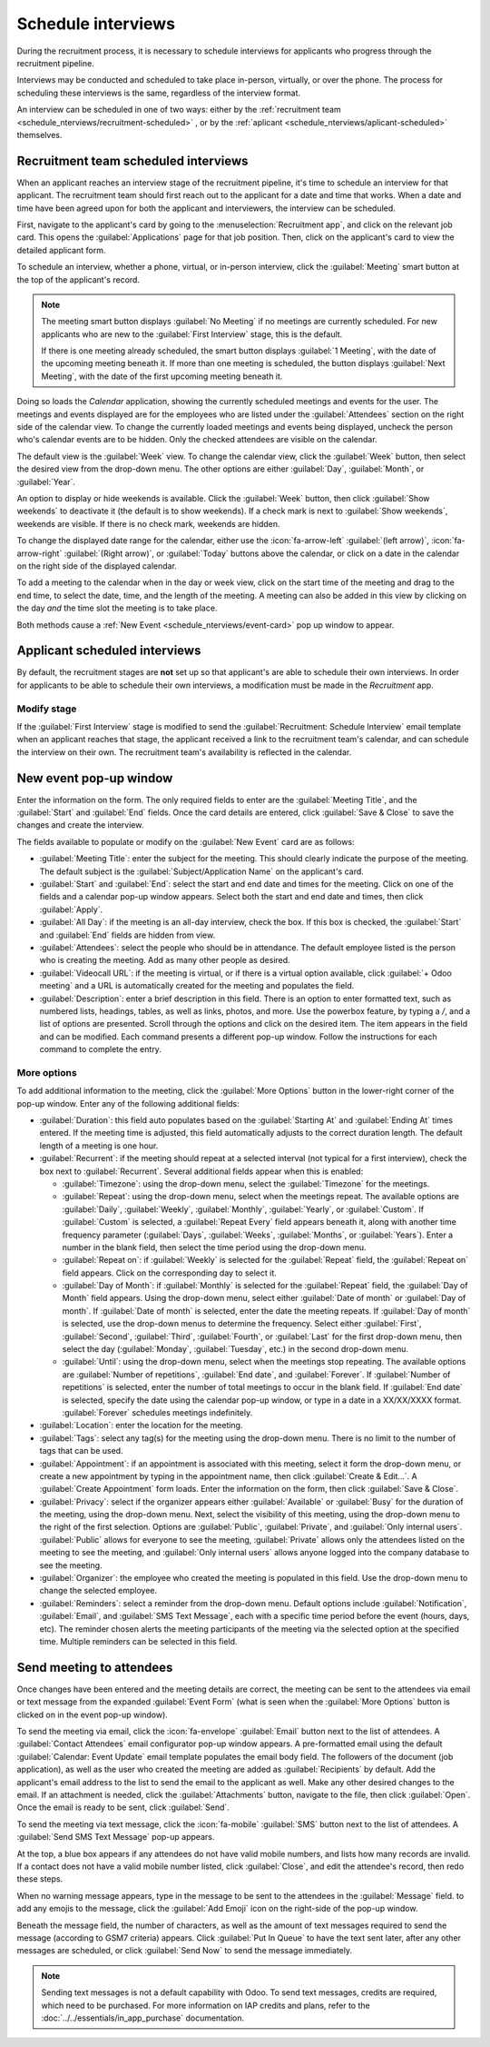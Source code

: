 ===================
Schedule interviews
===================

During the recruitment process, it is necessary to schedule interviews for applicants who progress
through the recruitment pipeline.

Interviews may be conducted and scheduled to take place in-person, virtually, or over the phone. The
process for scheduling these interviews is the same, regardless of the interview format.

An interview can be scheduled in one of two ways: either by the :ref:`recruitment team
<schedule_nterviews/recruitment-scheduled>` , or by the :ref:`aplicant
<schedule_nterviews/aplicant-scheduled>` themselves.

.. _schedule_nterviews/recruitment-scheduled:

Recruitment team scheduled interviews
=====================================

When an applicant reaches an interview stage of the recruitment pipeline, it's time to schedule an
interview for that applicant. The recruitment team should first reach out to the applicant for a
date and time that works. When a date and time have been agreed upon for both the applicant and
interviewers, the interview can be scheduled.

First, navigate to the applicant's card by going to the :menuselection:`Recruitment app`, and click
on the relevant job card. This opens the :guilabel:`Applications` page for that job position. Then,
click on the applicant's card to view the detailed applicant form.

To schedule an interview, whether a phone, virtual, or in-person interview, click the
:guilabel:`Meeting` smart button at the top of the applicant's record.

.. note::
   The meeting smart button displays :guilabel:`No Meeting` if no meetings are currently scheduled.
   For new applicants who are new to the :guilabel:`First Interview` stage, this is the default.

   If there is one meeting already scheduled, the smart button displays :guilabel:`1 Meeting`, with
   the date of the upcoming meeting beneath it. If more than one meeting is scheduled, the button
   displays :guilabel:`Next Meeting`, with the date of the first upcoming meeting beneath it.

Doing so loads the *Calendar* application, showing the currently scheduled meetings and events for
the user. The meetings and events displayed are for the employees who are listed under the
:guilabel:`Attendees` section on the right side of the calendar view. To change the currently loaded
meetings and events being displayed, uncheck the person who's calendar events are to be hidden. Only
the checked attendees are visible on the calendar.

The default view is the :guilabel:`Week` view. To change the calendar view, click the
:guilabel:`Week` button, then select the desired view from the drop-down menu. The other options are
either :guilabel:`Day`, :guilabel:`Month`, or :guilabel:`Year`.

An option to display or hide weekends is available. Click the :guilabel:`Week` button, then click
:guilabel:`Show weekends` to deactivate it (the default is to show weekends). If a check mark is
next to :guilabel:`Show weekends`, weekends are visible. If there is no check mark, weekends are
hidden.

To change the displayed date range for the calendar, either use the :icon:`fa-arrow-left`
:guilabel:`(left arrow)`, :icon:`fa-arrow-right` :guilabel:`(Right arrow)`, or :guilabel:`Today`
buttons above the calendar, or click on a date in the calendar on the right side of the displayed
calendar.

.. image:: schedule_interviews/calendar.png
   :align: center
   :alt: The calendar view, highlighting how to change the displayed meetings.

To add a meeting to the calendar when in the day or week view, click on the start time of the
meeting and drag to the end time, to select the date, time, and the length of the meeting. A meeting
can also be added in this view by clicking on the day *and* the time slot the meeting is to take
place.

Both methods cause a :ref:`New Event <schedule_nterviews/event-card>` pop up window to appear.

.. _schedule_nterviews/aplicant-scheduled:

Applicant scheduled interviews
==============================

By default, the recruitment stages are **not** set up so that applicant's are able to schedule their
own interviews. In order for applicants to be able to schedule their own interviews, a modification
must be made in the *Recruitment* app.

Modify stage
------------

If the :guilabel:`First Interview` stage is modified to send the :guilabel:`Recruitment: Schedule
Interview` email template when an applicant reaches that stage, the applicant received a link to the
recruitment team's calendar, and can schedule the interview on their own. The recruitment team's
availability is reflected in the calendar.

.. _schedule_nterviews/event-card:

New event pop-up window
=======================

Enter the information on the form. The only required fields to enter are the :guilabel:`Meeting
Title`, and the :guilabel:`Start` and :guilabel:`End` fields. Once the card details are entered,
click :guilabel:`Save & Close` to save the changes and create the interview.

The fields available to populate or modify on the :guilabel:`New Event` card are as follows:

- :guilabel:`Meeting Title`: enter the subject for the meeting. This should clearly indicate the
  purpose of the meeting. The default subject is the :guilabel:`Subject/Application Name` on the
  applicant's card.
- :guilabel:`Start` and :guilabel:`End`: select the start and end date and times for the meeting.
  Click on one of the fields and a calendar pop-up window appears. Select both the start and end
  date and times, then click :guilabel:`Apply`.
- :guilabel:`All Day`: if the meeting is an all-day interview, check the box. If this box is
  checked, the :guilabel:`Start` and :guilabel:`End` fields are hidden from view.
- :guilabel:`Attendees`: select the people who should be in attendance. The default employee listed
  is the person who is creating the meeting. Add as many other people as desired.
- :guilabel:`Videocall URL`: if the meeting is virtual, or if there is a virtual option available,
  click :guilabel:`+ Odoo meeting` and a URL is automatically created for the meeting and populates
  the field.
- :guilabel:`Description`: enter a brief description in this field. There is an option to enter
  formatted text, such as numbered lists, headings, tables, as well as links, photos, and more. Use
  the powerbox feature, by typing a `/`, and a list of options are presented. Scroll through the
  options and click on the desired item. The item appears in the field and can be modified. Each
  command presents a different pop-up window. Follow the instructions for each command to complete
  the entry.

More options
------------

To add additional information to the meeting, click the :guilabel:`More Options` button in the
lower-right corner of the pop-up window. Enter any of the following additional fields:

- :guilabel:`Duration`: this field auto populates based on the :guilabel:`Starting At` and
  :guilabel:`Ending At` times entered. If the meeting time is adjusted, this field automatically
  adjusts to the correct duration length. The default length of a meeting is one hour.
- :guilabel:`Recurrent`: if the meeting should repeat at a selected interval (not typical for a
  first interview), check the box next to :guilabel:`Recurrent`. Several additional fields appear
  when this is enabled:

  - :guilabel:`Timezone`: using the drop-down menu, select the :guilabel:`Timezone` for the
    meetings.
  - :guilabel:`Repeat`: using the drop-down menu, select when the meetings repeat. The available
    options are :guilabel:`Daily`, :guilabel:`Weekly`, :guilabel:`Monthly`, :guilabel:`Yearly`, or
    :guilabel:`Custom`. If :guilabel:`Custom` is selected, a :guilabel:`Repeat Every` field appears
    beneath it, along with another time frequency parameter (:guilabel:`Days`, :guilabel:`Weeks`,
    :guilabel:`Months`, or :guilabel:`Years`). Enter a number in the blank field, then select the
    time period using the drop-down menu.
  - :guilabel:`Repeat on`: if :guilabel:`Weekly` is selected for the :guilabel:`Repeat` field, the
    :guilabel:`Repeat on` field appears. Click on the corresponding day to select it.
  - :guilabel:`Day of Month`: if :guilabel:`Monthly` is selected for the :guilabel:`Repeat` field,
    the :guilabel:`Day of Month` field appears. Using the drop-down menu, select either
    :guilabel:`Date of month` or :guilabel:`Day of month`. If :guilabel:`Date of month` is selected,
    enter the date the meeting repeats. If :guilabel:`Day of month` is selected, use the drop-down
    menus to determine the frequency. Select either :guilabel:`First`, :guilabel:`Second`,
    :guilabel:`Third`, :guilabel:`Fourth`, or :guilabel:`Last` for the first drop-down menu, then
    select the day (:guilabel:`Monday`, :guilabel:`Tuesday`, etc.) in the second drop-down menu.
  - :guilabel:`Until`: using the drop-down menu, select when the meetings stop repeating. The
    available options are :guilabel:`Number of repetitions`, :guilabel:`End date`, and
    :guilabel:`Forever`. If :guilabel:`Number of repetitions` is selected, enter the number of
    total meetings to occur in the blank field. If :guilabel:`End date` is selected, specify the
    date using the calendar pop-up window, or type in a date in a XX/XX/XXXX format.
    :guilabel:`Forever` schedules meetings indefinitely.

- :guilabel:`Location`: enter the location for the meeting.
- :guilabel:`Tags`: select any tag(s) for the meeting using the drop-down menu. There is no limit to
  the number of tags that can be used.
- :guilabel:`Appointment`: if an appointment is associated with this meeting, select it form the
  drop-down menu, or create a new appointment by typing in the appointment name, then click
  :guilabel:`Create & Edit...`. A :guilabel:`Create Appointment` form loads. Enter the information
  on the form, then click :guilabel:`Save & Close`.
- :guilabel:`Privacy`: select if the organizer appears either :guilabel:`Available` or
  :guilabel:`Busy` for the duration of the meeting, using the drop-down menu. Next, select the
  visibility of this meeting, using the drop-down menu to the right of the first selection. Options
  are :guilabel:`Public`, :guilabel:`Private`, and :guilabel:`Only internal users`.
  :guilabel:`Public` allows for everyone to see the meeting, :guilabel:`Private` allows only the
  attendees listed on the meeting to see the meeting, and :guilabel:`Only internal users` allows
  anyone logged into the company database to see the meeting.
- :guilabel:`Organizer`: the employee who created the meeting is populated in this field. Use the
  drop-down menu to change the selected employee.
- :guilabel:`Reminders`: select a reminder from the drop-down menu. Default options include
  :guilabel:`Notification`, :guilabel:`Email`, and :guilabel:`SMS Text Message`, each with a
  specific time period before the event (hours, days, etc). The reminder chosen alerts the meeting
  participants of the meeting via the selected option at the specified time. Multiple reminders can
  be selected in this field.

.. image:: schedule_interviews/new-event.png
   :align: center
   :alt: A new meeting card with all the details populated, and ready to save.

Send meeting to attendees
=========================

Once changes have been entered and the meeting details are correct, the meeting can be sent to the
attendees via email or text message from the expanded :guilabel:`Event Form` (what is seen when the
:guilabel:`More Options` button is clicked on in the event pop-up window).

To send the meeting via email, click the :icon:`fa-envelope` :guilabel:`Email` button next to the
list of attendees. A :guilabel:`Contact Attendees` email configurator pop-up window appears. A
pre-formatted email using the default :guilabel:`Calendar: Event Update` email template populates
the email body field. The followers of the document (job application), as well as the user who
created the meeting are added as :guilabel:`Recipients` by default. Add the applicant's email
address to the list to send the email to the applicant as well. Make any other desired changes to
the email. If an attachment is needed, click the :guilabel:`Attachments` button, navigate to the
file, then click :guilabel:`Open`. Once the email is ready to be sent, click :guilabel:`Send`.

.. image:: schedule_interviews/email-event.png
   :align: center
   :alt: Enter the information to send the event via email.

To send the meeting via text message, click the :icon:`fa-mobile` :guilabel:`SMS` button next to
the list of attendees. A :guilabel:`Send SMS Text Message` pop-up appears.

At the top, a blue box appears if any attendees do not have valid mobile numbers, and lists how many
records are invalid. If a contact does not have a valid mobile number listed, click
:guilabel:`Close`, and edit the attendee's record, then redo these steps.

When no warning message appears, type in the message to be sent to the attendees in the
:guilabel:`Message` field. to add any emojis to the message, click the :guilabel:`Add Emoji` icon
on the right-side of the pop-up window.

Beneath the message field, the number of characters, as well as the amount of text messages required
to send the message (according to GSM7 criteria) appears. Click :guilabel:`Put In Queue` to have the
text sent later, after any other messages are scheduled, or click :guilabel:`Send Now` to send the
message immediately.

.. image:: schedule_interviews/send-sms.png
   :align: center
   :alt: Send a text message to the attendees of the meeting.

.. note::
   Sending text messages is not a default capability with Odoo. To send text messages, credits are
   required, which need to be purchased. For more information on IAP credits and plans, refer to
   the :doc:`../../essentials/in_app_purchase` documentation.
